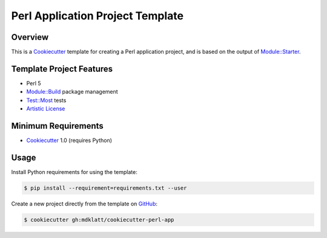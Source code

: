 Perl Application Project Template
=================================

Overview |travis.png|
---------------------

This is a `Cookiecutter`_ template for creating a Perl application project, and 
is based on the output of `Module::Starter`_.


..  |travis.png| image:: https://travis-ci.org/mdklatt/cookiecutter-perl-app.png?branch=master
    :alt: Travis CI build status
    :target: `travis`_

..  _travis: https://travis-ci.org/mdklatt/cookiecutter-perl-app
..  _Cookiecutter: http://cookiecutter.readthedocs.org
..  _Module::Starter: http://search.cpan.org/~xsawyerx/Module-Starter-1.71/lib/Module/Starter.pm


Template Project Features
-------------------------

* Perl 5
* `Module::Build`_ package management
* `Test::Most`_ tests
* `Artistic License`_


..  _Test::Most: http://perldoc.perl.org/Test/More.html
..  _Module::Build: http://search.cpan.org/~leont/Module-Build-0.4214/lib/Module/Build.pm
..  _Artistic License: http://www.perlfoundation.org/artistic_license_2_0


Minimum Requirements
--------------------

* `Cookiecutter`_ 1.0 (requires Python)


Usage
-----

Install Python requirements for using the template:

..  code-block::

    $ pip install --requirement=requirements.txt --user 


Create a new project directly from the template on `GitHub`_:

..  code-block::
   
    $ cookiecutter gh:mdklatt/cookiecutter-perl-app


..  _GitHub: https://github.com/mdklatt/cookiecutter-perl-app
